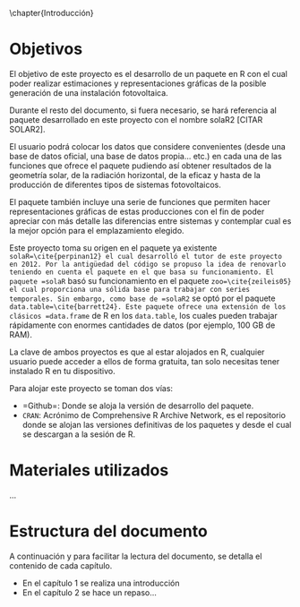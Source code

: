 \chapter{Introducción}

* Objetivos
El objetivo de este proyecto es el desarrollo de un paquete en R\cite{rcoreteam23} con el cual poder realizar estimaciones y representaciones gráficas de la posible generación de una instalación fotovoltaica.

Durante el resto del documento, si fuera necesario, se hará referencia al paquete desarrollado en este proyecto con el nombre solaR2 [CITAR SOLAR2].

El usuario podrá colocar los datos que considere convenientes (desde una base de datos oficial, una base de datos propia... etc.) en cada una de las funciones que ofrece el paquete pudiendo así obtener resultados de la geometría solar, de la radiación horizontal, de la eficaz y hasta de la producción de diferentes tipos de sistemas fotovoltaicos.

El paquete también incluye una serie de funciones que permiten hacer representaciones gráficas de estas producciones con el fin de poder apreciar con más detalle las diferencias entre sistemas y contemplar cual es la mejor opción para el emplazamiento elegido.

Este proyecto toma su origen en el paquete ya existente =solaR=\cite{perpinan12} el cual desarrolló el tutor de este proyecto en 2012. Por la antigüedad del código se propuso la idea de renovarlo teniendo en cuenta el paquete en el que basa su funcionamiento. El paquete =solaR= basó su funcionamiento en el paquete =zoo=\cite{zeileis05} el cual proporciona una sólida base para trabajar con series temporales. Sin embargo, como base de =solaR2= se optó por el paquete =data.table=\cite{barrett24}. Este paquete ofrece una extensión de los clásicos =data.frame= de R en los =data.table=, los cuales pueden trabajar rápidamente con enormes cantidades de datos (por ejemplo, 100 GB de RAM).

La clave de ambos proyectos es que al estar alojados en R, cualquier usuario puede acceder a ellos de forma gratuita, tan solo necesitas tener instalado R en tu dispositivo.

Para alojar este proyecto se toman dos vías:
- =Github=\cite{github}: Donde se aloja la versión de desarrollo del paquete.
- =CRAN=: Acrónimo de Comprehensive R Archive Network, es el repositorio donde se alojan las versiones definitivas de los paquetes y desde el cual se descargan a la sesión de R.
* Materiales utilizados

...

* Estructura del documento

A continuación y para facilitar la lectura del documento, se detalla el contenido de cada capítulo.

- En el capítulo 1 se realiza una introducción
- En el capítulo 2 se hace un repaso...
